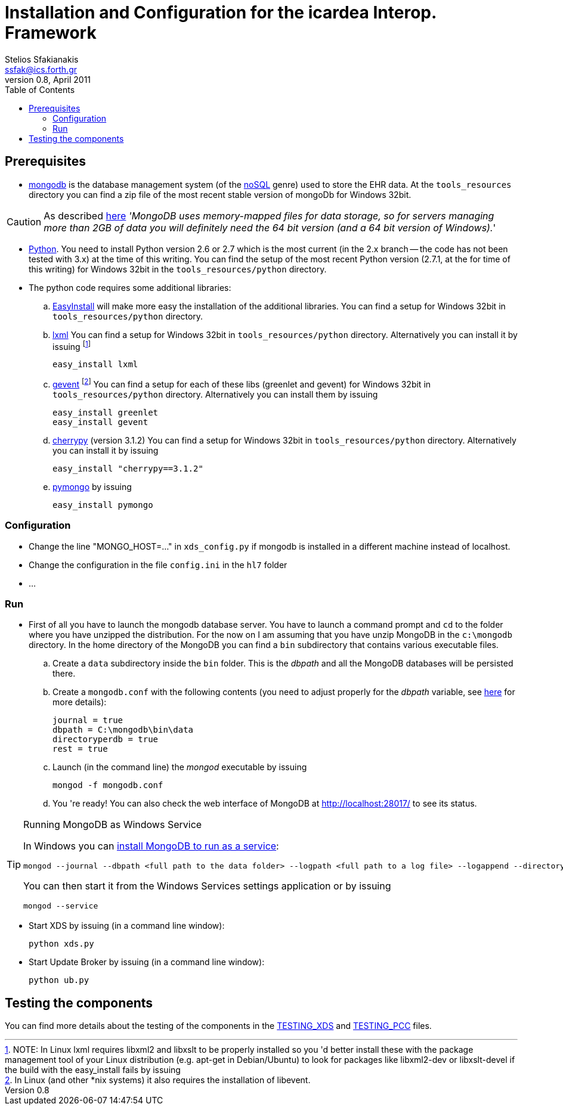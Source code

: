 Installation and Configuration for the icardea Interop. Framework
=================================================================
:author: Stelios Sfakianakis
:email:  ssfak@ics.forth.gr
:revdate: April 2011
:revnumber: 0.8
:toc:
//:icons:
:data-uri:
:lang: en
:encoding: iso-8859-1

== Prerequisites

* http://www.mongodb.org/[mongodb] is the database management system
  (of the http://en.wikipedia.org/wiki/NoSQL[noSQL] genre) used to
  store the EHR data. At the +tools_resources+ directory you can find
  a zip file of the most recent stable version of mongoDb for Windows
  32bit.

CAUTION: As described http://blog.mongodb.org/post/137788967[here]
         ''MongoDB uses memory-mapped files for data storage, so for
         servers managing more than 2GB of data you will definitely
         need the 64 bit version (and a 64 bit version of Windows).''

* http://www.python.org/getit/[Python]. You need to install Python
  version 2.6 or 2.7 which is the most current (in the 2.x branch --
  the code has not been tested with 3.x) at the time of this
  writing. You can find the setup of the most recent Python version
  (2.7.1, at the for time of this writing) for Windows 32bit in
  the +tools_resources/python+ directory.

* The python code requires some additional libraries:

 .. http://pypi.python.org/pypi/setuptools[EasyInstall] will make more
    easy the installation of the additional libraries. You can find a
    setup for Windows 32bit in +tools_resources/python+ directory.

 .. http://lxml.de/installation.html[lxml] You can find a setup for
    Windows 32bit in +tools_resources/python+ directory. Alternatively
    you can install it by issuing footnote:[NOTE: In Linux lxml
    requires libxml2 and libxslt to be properly installed so you 'd
    better install these with the package management tool of your
    Linux distribution (e.g. apt-get in Debian/Ubuntu) to look for
    packages like libxml2-dev or libxslt-devel if the build with the
    easy_install fails by issuing]

 easy_install lxml 

 .. http://pypi.python.org/pypi/gevent[gevent] footnote:[In Linux (and
    other *nix systems) it also requires the installation of
    libevent.]  You can find a setup for each of these libs (greenlet
    and gevent) for Windows 32bit in +tools_resources/python+
    directory. Alternatively you can install them by issuing

 easy_install greenlet
 easy_install gevent

 .. http://www.cherrypy.org/[cherrypy] (version 3.1.2) You can find a setup for
    Windows 32bit in +tools_resources/python+ directory. Alternatively
    you can install it by issuing

 easy_install "cherrypy==3.1.2"

 .. http://pypi.python.org/pypi/pymongo/[pymongo] by issuing

 easy_install pymongo

=== Configuration

* Change the line "MONGO_HOST=..." in +xds_config.py+ if mongodb is
  installed in a different machine instead of localhost.

* Change the configuration in the file +config.ini+ in the +hl7+ folder

* ...

[[run]]
=== Run

* First of all you have to launch the mongodb database server. You
  have to launch a command prompt and +cd+ to the folder where you
  have unzipped the distribution. For the now on I am assuming that
  you have unzip MongoDB in the +c:\mongodb+ directory. In the home
  directory of the MongoDB you can find a +bin+ subdirectory that
  contains various executable files.

 .. Create a +data+ subdirectory inside the +bin+ folder. This is the
    _dbpath_ and all the MongoDB databases will be persisted there.

 .. Create a +mongodb.conf+ with the following contents (you need to
    adjust properly for the _dbpath_ variable, see
    http://www.mongodb.org/display/DOCS/File+Based+Configuration[here]
    for more details):

 journal = true
 dbpath = C:\mongodb\bin\data
 directoryperdb = true
 rest = true

 .. Launch (in the command line) the _mongod_ executable by issuing

 mongod -f mongodb.conf

 .. You 're ready! You can also check the web interface of MongoDB at
    http://localhost:28017/ to see its status.

.Running MongoDB as Windows Service
[TIP]
===============================
In Windows you can
http://www.mongodb.org/display/DOCS/Windows+Service[install MongoDB to
run as a service]:

  mongod --journal --dbpath <full path to the data folder> --logpath <full path to a log file> --logappend --directoryperdb --install

You can then start it from the Windows Services settings
application or by issuing

 mongod --service
===============================

* Start XDS by issuing (in a command line window):

 python xds.py

* Start Update Broker by issuing (in a command line window):

 python ub.py


== Testing the components

You can find more details about the testing of the components in the
link:TESTING_XDS.html[TESTING_XDS] and
link:TESTING_PCC.html[TESTING_PCC] files.
